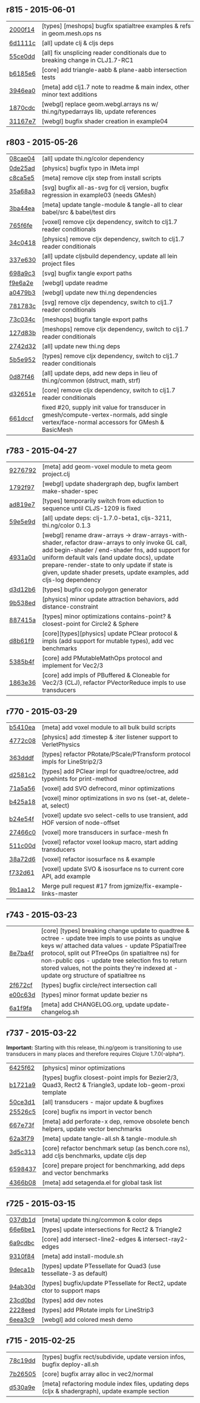 ** r815 - 2015-06-01

| [[https://github.com/thi-ng/geom/commit/2000f142ec41f4c682d59056cd361f69a27f540c][2000f14]] | [types] [meshops] bugfix spatialtree examples & refs in geom.mesh.ops ns |
| [[https://github.com/thi-ng/geom/commit/6d1111c3b7f24f4210718537fe0979211a0cb321][6d1111c]] | [all] update clj & cljs deps |
| [[https://github.com/thi-ng/geom/commit/55ce0dd90a2193fd4ee177e95d3d2d6b9c893290][55ce0dd]] | [all] fix unsplicing reader conditionals due to breaking change in CLJ1.7-RC1 |
| [[https://github.com/thi-ng/geom/commit/b6185e6b57099f09afd1e1a815de8a1c3ced40bb][b6185e6]] | [core] add triangle-aabb & plane-aabb intersection tests |
| [[https://github.com/thi-ng/geom/commit/3946ea098a0423e0fd684b8ab2dd2c441a7e9a1c][3946ea0]] | [meta] add clj1.7 note to readme & main index, other minor text additions |
| [[https://github.com/thi-ng/geom/commit/1870cdc8bd76d22cb2f354a17ac8e6784b889403][1870cdc]] | [webgl] replace geom.webgl.arrays ns w/ thi.ng/typedarrays lib, update references |
| [[https://github.com/thi-ng/geom/commit/31167e705e39077755e8d8bec2e9bf7e18ea1583][31167e7]] | [webgl] bugfix shader creation in example04 |

** r803 - 2015-05-26

| [[https://github.com/thi-ng/geom/commit/08cae049fe8384506c9851369a22f49d1333897a][08cae04]] | [all] update thi.ng/color dependency |
| [[https://github.com/thi-ng/geom/commit/0de25ade0bf3484bc5b216ae199b8f8d1b67411c][0de25ad]] | [physics] bugfix typo in IMeta impl |
| [[https://github.com/thi-ng/geom/commit/c8ca5e56a7f01eaba996a589199d25571f9a3d88][c8ca5e5]] | [meta] remove cljx step from install scripts |
| [[https://github.com/thi-ng/geom/commit/35a68a3e7dc13180cdbee34918f497b7db84a2bb][35a68a3]] | [svg] bugfix all-as-svg for clj version, bugfix regression in example03 (needs GMesh) |
| [[https://github.com/thi-ng/geom/commit/3ba44eaa9b11e337b4d21ac0960d9ff3f3da9909][3ba44ea]] | [meta] update tangle-module & tangle-all to clear babel/src & babel/test dirs |
| [[https://github.com/thi-ng/geom/commit/765f6fe4cf50d9ef173d682b137c2ef5046bb4d5][765f6fe]] | [voxel] remove cljx dependency, switch to clj1.7 reader conditionals |
| [[https://github.com/thi-ng/geom/commit/34c0418edb7c1f86c27c32ceca5a6b0f4013b241][34c0418]] | [physics] remove cljx dependency, switch to clj1.7 reader conditionals |
| [[https://github.com/thi-ng/geom/commit/337e630ee0478f1c46b569a3bd610fe0b1e1ea14][337e630]] | [all] update cljsbuild dependency, update all lein project files |
| [[https://github.com/thi-ng/geom/commit/698a9c393b2c5a2c0be60a855e0f7d08342645d2][698a9c3]] | [svg] bugfix tangle export paths |
| [[https://github.com/thi-ng/geom/commit/f9e6a2ee225c2b3d2d9b02128a577238ff40933a][f9e6a2e]] | [webgl] update readme |
| [[https://github.com/thi-ng/geom/commit/a0479b32255f2cbd3e19cf694272ad73d655513a][a0479b3]] | [webgl] update new thi.ng dependencies |
| [[https://github.com/thi-ng/geom/commit/781783cc318f8e70df99e9b5d15b112604419a40][781783c]] | [svg] remove cljx dependency, switch to clj1.7 reader conditionals |
| [[https://github.com/thi-ng/geom/commit/73c034c4e75413696fe467d40265dbee8ce75e3d][73c034c]] | [meshops] bugfix tangle export paths |
| [[https://github.com/thi-ng/geom/commit/127d83bf72b6dce3d08150880e9d053bb81a4d90][127d83b]] | [meshops] remove cljx dependency, switch to clj1.7 reader conditionals |
| [[https://github.com/thi-ng/geom/commit/2742d32b8e584076fa92ad44b83caa5e928ffd71][2742d32]] | [all] update new thi.ng deps |
| [[https://github.com/thi-ng/geom/commit/5b5e952d0bbf099df19409ad39f150e359515cdd][5b5e952]] | [types] remove cljx dependency, switch to clj1.7 reader conditionals |
| [[https://github.com/thi-ng/geom/commit/0d87f4686eaf324cf7f8ec27765550d14398c189][0d87f46]] | [all] update deps, add new deps in lieu of thi.ng/common (dstruct, math, strf) |
| [[https://github.com/thi-ng/geom/commit/d32651ede3c048ba153625907bd6c7462f323ca0][d32651e]] | [core] remove cljx dependency, switch to clj1.7 reader conditionals |
| [[https://github.com/thi-ng/geom/commit/661dccf7af8dcd0ea43a055c0f4f0da3ae93f185][661dccf]] | fixed #20, supply init value for transducer in gmesh/compute-vertex-normals, add single vertex/face-normal accessors for GMesh & BasicMesh |

** r783 - 2015-04-27

| [[https://github.com/thi-ng/geom/commit/9276792827b8ac75c9569e3a4cae91db98d12f70][9276792]] | [meta] add geom-voxel module to meta geom project.clj |
| [[https://github.com/thi-ng/geom/commit/1792f9782c6cc66033fde5070b332161145b8ae9][1792f97]] | [webgl] update shadergraph dep, bugfix lambert make-shader-spec |
| [[https://github.com/thi-ng/geom/commit/ad819e78e51ec82fa27942b451ac6f1b01fca11d][ad819e7]] | [types] temporarily switch from eduction to sequence until CLJS-1209 is fixed |
| [[https://github.com/thi-ng/geom/commit/59e5e9d2cb26f0ef842207e9ad704334119cef47][59e5e9d]] | [all] update deps: clj-1.7.0-beta1, cljs-3211, thi.ng/color 0.1.3 |
| [[https://github.com/thi-ng/geom/commit/4931a0d7380a43f6331e7ba75c6060f758f40ac5][4931a0d]] | [webgl] rename draw-arrays -> draw-arrays-with-shader, refactor draw-arrays to only invoke GL call, add begin-shader / end-shader fns, add support for uniform default vals (and update docs), update prepare-render-state to only update if state is given, update shader presets, update examples, add cljs-log dependency |
| [[https://github.com/thi-ng/geom/commit/d3d12b63cdadb3a162da598bfae645189749111d][d3d12b6]] | [types] bugfix cog polygon generator |
| [[https://github.com/thi-ng/geom/commit/9b538edae38a9bcdb7721d385935d89a4aa507a8][9b538ed]] | [physics] minor update attraction behaviors, add distance-constraint |
| [[https://github.com/thi-ng/geom/commit/887415a6a62d408e34c6bbc1246a68f1bf06d204][887415a]] | [types] minor optimizations contains-point? & closest-point for Circle2 & Sphere |
| [[https://github.com/thi-ng/geom/commit/d8b61f90581b5a7feb39774a83d4c90837e44c77][d8b61f9]] | [core][types][physics] update PClear protocol & impls (add support for mutable types), add vec benchmarks |
| [[https://github.com/thi-ng/geom/commit/5385b4f044f902ac816cf9fc5a56066b1cdc3bc8][5385b4f]] | [core] add PMutableMathOps protocol and implement for Vec2/3 |
| [[https://github.com/thi-ng/geom/commit/1863e36c3cd36ead2e6ebd765d4c592346cb5995][1863e36]] | [core] add impls of PBuffered & Cloneable for Vec2/3 (CLJ), refactor PVectorReduce impls to use transducers |

** r770 - 2015-03-29

| [[https://github.com/thi-ng/geom/commit/b5410ea3af6192c383c85f8a832ca4c7014c73e0][b5410ea]] | [meta] add voxel module to all bulk build scripts |
| [[https://github.com/thi-ng/geom/commit/4772c08481deb1f1d2298841f2ef8b9d95b7fc9e][4772c08]] | [physics] add :timestep & :iter listener support to VerletPhysics |
| [[https://github.com/thi-ng/geom/commit/363dddf50db7bbcbf8738ea0b88485f82e5840ce][363dddf]] | [types] refactor PRotate/PScale/PTransform protocol impls for LineStrip2/3 |
| [[https://github.com/thi-ng/geom/commit/d2581c23aae02a0f66967faef39c6d8c7dbd85c2][d2581c2]] | [types] add PClear impl for quadtree/octree, add typehints for print-method |
| [[https://github.com/thi-ng/geom/commit/71a5a56cf7ef384700e6f0d2f02ec70d70c59ddb][71a5a56]] | [voxel] add SVO defrecord, minor optimizations |
| [[https://github.com/thi-ng/geom/commit/b425a183c40df2c826862fa7121eb11564199c1b][b425a18]] | [voxel] minor optimizations in svo ns (set-at, delete-at, select) |
| [[https://github.com/thi-ng/geom/commit/b24e54f8a00eaa936631c54ff1e7d7e3e41e27ed][b24e54f]] | [voxel] update svo select-cells to use transient, add HOF version of node-offset |
| [[https://github.com/thi-ng/geom/commit/27466c01ec140c2cf306ebb1f3c970a1b6609130][27466c0]] | [voxel] more transducers in surface-mesh fn |
| [[https://github.com/thi-ng/geom/commit/511c00d3c8f264c824d0f7f3bb432c0ef3e08e7c][511c00d]] | [voxel] refactor voxel lookup macro, start adding transducers |
| [[https://github.com/thi-ng/geom/commit/38a72d6b34c17213973a18fc923d62d54ede2e59][38a72d6]] | [voxel] refactor isosurface ns & example |
| [[https://github.com/thi-ng/geom/commit/f732d61f9f3be622c30cf76bbe2ebfdf4b80fb43][f732d61]] | [voxel] update SVO & isosurface ns to current core API, add example |
| [[https://github.com/thi-ng/geom/commit/9b1aa120a193aa0df427a5b737efa4d33ae18e4c][9b1aa12]] | Merge pull request #17 from jgmize/fix-example-links-master |

** r743 - 2015-03-23

| [[https://github.com/thi-ng/geom/commit/8e7ba4f69cd8407d68fafa66eef0783c333e2cef][8e7ba4f]] | [core] [types] breaking change update to quadtree & octree - update tree impls to use points as unqiue keys w/ attached data values - update PSpatialTree protocol, split out PTreeOps (in spatialtree ns) for non-public ops - update tree selection fns to return stored values, not the points they're indexed at - update org structure of spatialtree ns |
| [[https://github.com/thi-ng/geom/commit/2f672cf9ae5c012bc82763481f1bba267e3d4f0d][2f672cf]] | [types] bugfix circle/rect intersection call |
| [[https://github.com/thi-ng/geom/commit/e00c63d0c38a1b49b9705092260a1ee4d4e8f86f][e00c63d]] | [types] minor format update bezier ns |
| [[https://github.com/thi-ng/geom/commit/6a1f9fadf4c6eef6c638e098a440b156a2866849][6a1f9fa]] | [meta] add CHANGELOG.org, update update-changelog.sh |

** r737 - 2015-03-22

*Important:* Starting with this release, thi.ng/geom is transitioning
to use transducers in many places and therefore requires Clojure 1.7.0(-alpha*).

| [[https://github.com/thi-ng/geom/commit/6425f62d01409f91755c7a0d2120685e1aa2d419][6425f62]] | [physics] minor optimizations |
| [[https://github.com/thi-ng/geom/commit/b1721a95f3f1d814573397611d20bf7ca396a8b7][b1721a9]] | [types] bugfix closest-point impls for Bezier2/3, Quad3, Rect2 & Triangle3, update lob-geom-proxi template |
| [[https://github.com/thi-ng/geom/commit/50ce3d19ceab15ed5869105e8075fb060b1c20b5][50ce3d1]] | [all] transducers - major update & bugfixes |
| [[https://github.com/thi-ng/geom/commit/25526c51ede149768d98c61d6964bdf208c92792][25526c5]] | [core] bugfix ns import in vector bench |
| [[https://github.com/thi-ng/geom/commit/667e73f6c5f92f5e1c9427f119a80558b1b112a9][667e73f]] | [meta] add perforate-x dep, remove obsolete bench helpers, update vector benchmarks |
| [[https://github.com/thi-ng/geom/commit/62a3f7956e80e312fa0a2a1ae0d165526a0ad2ce][62a3f79]] | [meta] update tangle-all.sh & tangle-module.sh |
| [[https://github.com/thi-ng/geom/commit/3d5c3135f68cb9145ef53a866bb4893568e0f9b5][3d5c313]] | [core] refactor benchmark setup (as bench.core ns), add cljs benchmarks, update cljs dep |
| [[https://github.com/thi-ng/geom/commit/65984376daf0597c8c5b65e5c5ce80cd4a11aada][6598437]] | [core] prepare project for benchmarking, add deps and vector benchmarks |
| [[https://github.com/thi-ng/geom/commit/4366b082515742b99d61419c9c2ed38c10ff1a66][4366b08]] | [meta] add setagenda.el for global task list |

** r725 - 2015-03-15

| [[https://github.com/thi-ng/geom/commit/037db1d28da681e20e3d7f1d3ed0ff820109eafa][037db1d]] | [meta] update thi.ng/common & color deps |
| [[https://github.com/thi-ng/geom/commit/66e6be12ec88d72ead3bd6bb908eec5d45f9104a][66e6be1]] | [types] update intersections for Rect2 & Triangle2 |
| [[https://github.com/thi-ng/geom/commit/6a9cdbcd770ff940e2f3a7574183a97d614532b2][6a9cdbc]] | [core] add intersect-line2-edges & intersect-ray2-edges |
| [[https://github.com/thi-ng/geom/commit/9310f84d0b913fcbb36e2b69dcca811836dc62b9][9310f84]] | [meta] add install-module.sh |
| [[https://github.com/thi-ng/geom/commit/9deca1b963b6a6ce4dd8a6a30840a70042d833a7][9deca1b]] | [types] update PTessellate for Quad3 (use tessellate-3 as default) |
| [[https://github.com/thi-ng/geom/commit/94ab30d3cecf4c8208723117b82434207925d957][94ab30d]] | [types] bugfix/update PTessellate for Rect2, update ctor to support maps |
| [[https://github.com/thi-ng/geom/commit/23cd0bdfa29560ffbb3dbee078dc5a43cbb87e2b][23cd0bd]] | [types] add dev notes |
| [[https://github.com/thi-ng/geom/commit/2228eed45914c53d99beac332509c1296796db22][2228eed]] | [types] add PRotate impls for LineStrip3 |
| [[https://github.com/thi-ng/geom/commit/6eea3c99633f3b4d3502f4d9e6b868f0409b4ace][6eea3c9]] | [webgl] add colored mesh demo |

** r715 - 2015-02-25

| [[https://github.com/thi-ng/geom/commit/78c19dddc0ada29afb51861613637b7038f28beb][78c19dd]] | [types] bugfix rect/subdivide, update version infos, bugfix deploy-all.sh |
| [[https://github.com/thi-ng/geom/commit/7b265051c53fd5d28060a5aa972a82e2ecbd65ce][7b26505]] | [core] bugfix array alloc in vec2/normal |
| [[https://github.com/thi-ng/geom/commit/d530a9e77ccc3fe689108d6d7e670985cc563794][d530a9e]] | [meta] refactoring module index files, updating deps (cljx & shadergraph), update example section |
